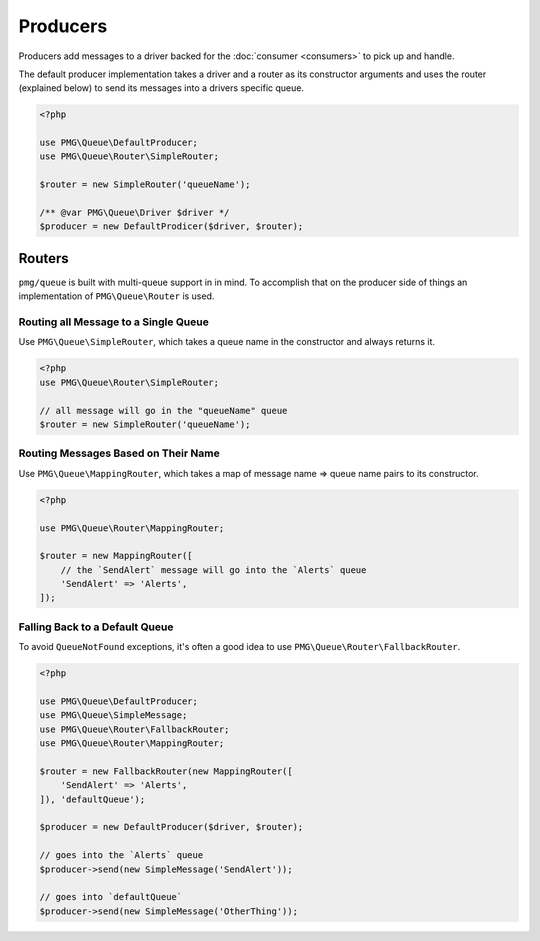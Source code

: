 Producers
=========

Producers add messages to a driver backed for the :doc:`consumer <consumers>` to
pick up and handle.

.. php:interface:: Producer

    :namespace: PMG\\Queue

    .. php:method:: send(PMG\\Queue\\Message $message)

        Send a message to a driver backend.

        :param $message: The message to send into the queue
        :throws: PMG\\Queue\\Exception\\QueueNotFound if the message can't be routed to an appropriate queue.

The default producer implementation takes a driver and a router as its
constructor arguments and uses the router (explained below) to send its messages
into a drivers specific queue.

.. code-block:: php

    <?php

    use PMG\Queue\DefaultProducer;
    use PMG\Queue\Router\SimpleRouter;

    $router = new SimpleRouter('queueName');

    /** @var PMG\Queue\Driver $driver */
    $producer = new DefaultProdicer($driver, $router);

.. _routers:

Routers
-------

``pmg/queue`` is built with multi-queue support in in mind. To accomplish that
on the producer side of things an implementation of ``PMG\Queue\Router`` is
used.

.. php:interface:: Router

    :namespace: PMG\\Queue

    .. php:method:: queueFor(PMG\\Queue\\Message $message)

        Looks a queue name for a given message.

        :param $message: the message to route
        :returns: A string queue name if found, ``null`` otherwise.
        :rtype: string or null


Routing all Message to a Single Queue
"""""""""""""""""""""""""""""""""""""

Use ``PMG\Queue\SimpleRouter``, which takes a queue name in the constructor
and always returns it.

.. code-block:: php

    <?php
    use PMG\Queue\Router\SimpleRouter;

    // all message will go in the "queueName" queue
    $router = new SimpleRouter('queueName');


Routing Messages Based on Their Name
""""""""""""""""""""""""""""""""""""

Use ``PMG\Queue\MappingRouter``, which takes a map of message name => queue name
pairs to its constructor.

.. code-block:: php

    <?php

    use PMG\Queue\Router\MappingRouter;

    $router = new MappingRouter([
        // the `SendAlert` message will go into the `Alerts` queue
        'SendAlert' => 'Alerts',
    ]);

Falling Back to a Default Queue
"""""""""""""""""""""""""""""""

To avoid ``QueueNotFound`` exceptions, it's often a good idea to use
``PMG\Queue\Router\FallbackRouter``.

.. code-block:: php

    <?php

    use PMG\Queue\DefaultProducer;
    use PMG\Queue\SimpleMessage;
    use PMG\Queue\Router\FallbackRouter;
    use PMG\Queue\Router\MappingRouter;

    $router = new FallbackRouter(new MappingRouter([
        'SendAlert' => 'Alerts',
    ]), 'defaultQueue');

    $producer = new DefaultProducer($driver, $router);

    // goes into the `Alerts` queue
    $producer->send(new SimpleMessage('SendAlert'));

    // goes into `defaultQueue`
    $producer->send(new SimpleMessage('OtherThing'));
